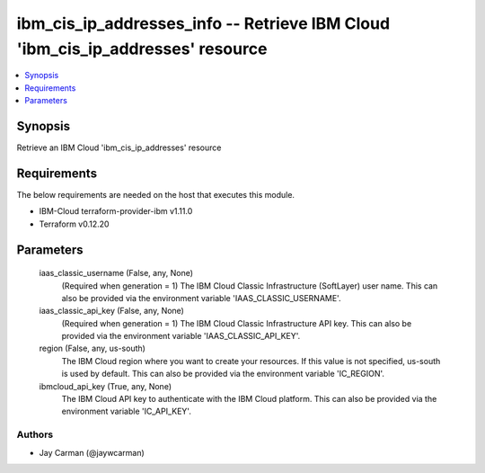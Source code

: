 
ibm_cis_ip_addresses_info -- Retrieve IBM Cloud 'ibm_cis_ip_addresses' resource
===============================================================================

.. contents::
   :local:
   :depth: 1


Synopsis
--------

Retrieve an IBM Cloud 'ibm_cis_ip_addresses' resource



Requirements
------------
The below requirements are needed on the host that executes this module.

- IBM-Cloud terraform-provider-ibm v1.11.0
- Terraform v0.12.20



Parameters
----------

  iaas_classic_username (False, any, None)
    (Required when generation = 1) The IBM Cloud Classic Infrastructure (SoftLayer) user name. This can also be provided via the environment variable 'IAAS_CLASSIC_USERNAME'.


  iaas_classic_api_key (False, any, None)
    (Required when generation = 1) The IBM Cloud Classic Infrastructure API key. This can also be provided via the environment variable 'IAAS_CLASSIC_API_KEY'.


  region (False, any, us-south)
    The IBM Cloud region where you want to create your resources. If this value is not specified, us-south is used by default. This can also be provided via the environment variable 'IC_REGION'.


  ibmcloud_api_key (True, any, None)
    The IBM Cloud API key to authenticate with the IBM Cloud platform. This can also be provided via the environment variable 'IC_API_KEY'.













Authors
~~~~~~~

- Jay Carman (@jaywcarman)

